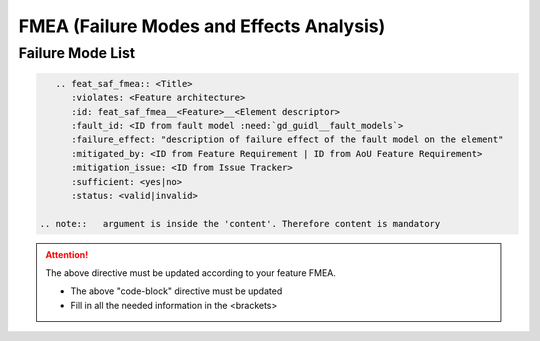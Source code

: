 ..
   # *******************************************************************************
   # Copyright (c) 2025 Contributors to the Eclipse Foundation
   #
   # See the NOTICE file(s) distributed with this work for additional
   # information regarding copyright ownership.
   #
   # This program and the accompanying materials are made available under the
   # terms of the Apache License Version 2.0 which is available at
   # https://www.apache.org/licenses/LICENSE-2.0
   #
   # SPDX-License-Identifier: Apache-2.0
   # *******************************************************************************


FMEA (Failure Modes and Effects Analysis)
=========================================

.. document:: Orchestration FMEA
   :id: doc__orchestration_fmea
   :status: draft
   :safety: ASIL_B
   :realizes: PROCESS_wp__feature_fmea
   :tags: orchestration


Failure Mode List
-----------------

.. code-block:: rst


    .. feat_saf_fmea:: <Title>
       :violates: <Feature architecture>
       :id: feat_saf_fmea__<Feature>__<Element descriptor>
       :fault_id: <ID from fault model :need:`gd_guidl__fault_models`>
       :failure_effect: "description of failure effect of the fault model on the element"
       :mitigated_by: <ID from Feature Requirement | ID from AoU Feature Requirement>
       :mitigation_issue: <ID from Issue Tracker>
       :sufficient: <yes|no>
       :status: <valid|invalid>

 .. note::   argument is inside the 'content'. Therefore content is mandatory

.. attention::
    The above directive must be updated according to your feature FMEA.

    - The above "code-block" directive must be updated
    - Fill in all the needed information in the <brackets>
